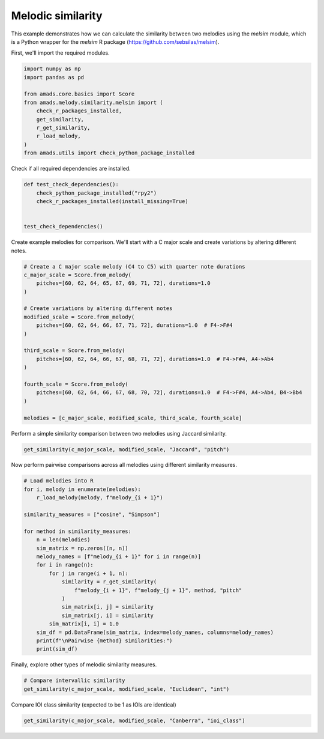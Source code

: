 
.. DO NOT EDIT.
.. THIS FILE WAS AUTOMATICALLY GENERATED BY SPHINX-GALLERY.
.. TO MAKE CHANGES, EDIT THE SOURCE PYTHON FILE:
.. "auto_examples/plot_melsim.py"
.. LINE NUMBERS ARE GIVEN BELOW.

.. only:: html

    .. note::
        :class: sphx-glr-download-link-note

        :ref:`Go to the end <sphx_glr_download_auto_examples_plot_melsim.py>`
        to download the full example code.

.. rst-class:: sphx-glr-example-title

.. _sphx_glr_auto_examples_plot_melsim.py:


Melodic similarity
==================

This example demonstrates how we can calculate the similarity between two
melodies using the `melsim` module, which is a Python wrapper for the `melsim`
R package (https://github.com/sebsilas/melsim).

.. GENERATED FROM PYTHON SOURCE LINES 11-12

First, we'll import the required modules.

.. GENERATED FROM PYTHON SOURCE LINES 12-25

.. code-block:: Python


    import numpy as np
    import pandas as pd

    from amads.core.basics import Score
    from amads.melody.similarity.melsim import (
        check_r_packages_installed,
        get_similarity,
        r_get_similarity,
        r_load_melody,
    )
    from amads.utils import check_python_package_installed








.. GENERATED FROM PYTHON SOURCE LINES 26-27

Check if all required dependencies are installed.

.. GENERATED FROM PYTHON SOURCE LINES 27-36

.. code-block:: Python



    def test_check_dependencies():
        check_python_package_installed("rpy2")
        check_r_packages_installed(install_missing=True)


    test_check_dependencies()





.. rst-class:: sphx-glr-script-out

 .. code-block:: none

    Installing CRAN package 'tibble'...


    Installing CRAN package 'R6'...


    Installing CRAN package 'remotes'...


    Installing GitHub package 'melsim'...
    R[write to console]: Using github PAT from envvar GITHUB_PAT. Use `gitcreds::gitcreds_set()` and unset GITHUB_PAT in .Renviron (or elsewhere) if you want to use the more secure git credential store instead.

    R[write to console]: Downloading GitHub repo sebsilas/melsim@HEAD

    itembankr    (NA -> 612c220b9...) [GitHub]
    viridisLite  (NA -> 0.4.2       ) [CRAN]
    RColorBrewer (NA -> 1.1-3       ) [CRAN]
    labeling     (NA -> 0.4.3       ) [CRAN]
    farver       (NA -> 2.1.2       ) [CRAN]
    lattice      (NA -> 0.22-7      ) [CRAN]
    Matrix       (NA -> 1.7-3       ) [CRAN]
    nlme         (NA -> 3.1-168     ) [CRAN]
    withr        (NA -> 3.0.2       ) [CRAN]
    stringi      (NA -> 1.8.7       ) [CRAN]
    tidyselect   (NA -> 1.2.1       ) [CRAN]
    generics     (NA -> 0.1.4       ) [CRAN]
    proxy        (NA -> 0.4-27      ) [CRAN]
    scales       (NA -> 1.4.0       ) [CRAN]
    mgcv         (NA -> 1.9-3       ) [CRAN]
    MASS         (NA -> 7.3-65      ) [CRAN]
    isoband      (NA -> 0.2.7       ) [CRAN]
    gtable       (NA -> 0.3.6       ) [CRAN]
    cpp11        (NA -> 0.5.2       ) [CRAN]
    stringr      (NA -> 1.5.1       ) [CRAN]
    purrr        (NA -> 1.0.4       ) [CRAN]
    dplyr        (NA -> 1.1.4       ) [CRAN]
    Rcpp         (NA -> 1.0.14      ) [CRAN]
    cba          (NA -> 0.2-25      ) [CRAN]
    ggplot2      (NA -> 3.5.2       ) [CRAN]
    assertthat   (NA -> 0.2.1       ) [CRAN]
    dtw          (NA -> 1.23-1      ) [CRAN]
    emdist       (NA -> 0.3-3       ) [CRAN]
    tictoc       (NA -> 1.2.1       ) [CRAN]
    yaml         (NA -> 2.3.10      ) [CRAN]
    logging      (NA -> 0.10-108    ) [CRAN]
    tidyr        (NA -> 1.3.1       ) [CRAN]
    purrrlyr     (NA -> 0.0.8       ) [CRAN]
    R[write to console]: Downloading GitHub repo sebsilas/itembankr@HEAD

    hrep         (NA -> 461f98d03...) [GitHub]
    withr        (NA -> 3.0.2       ) [CRAN]
    stringi      (NA -> 1.8.7       ) [CRAN]
    generics     (NA -> 0.1.4       ) [CRAN]
    cpp11        (NA -> 0.5.2       ) [CRAN]
    tidyselect   (NA -> 1.2.1       ) [CRAN]
    stringr      (NA -> 1.5.1       ) [CRAN]
    purrr        (NA -> 1.0.4       ) [CRAN]
    dplyr        (NA -> 1.1.4       ) [CRAN]
    timechange   (NA -> 0.3.0       ) [CRAN]
    Rcpp         (NA -> 1.0.14      ) [CRAN]
    later        (NA -> 1.4.2       ) [CRAN]
    fastmap      (NA -> 1.2.0       ) [CRAN]
    digest       (NA -> 0.6.37      ) [CRAN]
    base64enc    (NA -> 0.1-3       ) [CRAN]
    htmltools    (NA -> 0.5.8.1     ) [CRAN]
    lazyeval     (NA -> 0.2.2       ) [CRAN]
    jsonlite     (NA -> 2.0.0       ) [CRAN]
    promises     (NA -> 1.3.2       ) [CRAN]
    rappdirs     (NA -> 0.3.3       ) [CRAN]
    fs           (NA -> 1.6.6       ) [CRAN]
    sass         (NA -> 0.4.10      ) [CRAN]
    mime         (NA -> 0.13        ) [CRAN]
    memoise      (NA -> 2.0.1       ) [CRAN]
    cachem       (NA -> 1.1.0       ) [CRAN]
    tinytex      (NA -> 0.57        ) [CRAN]
    jquerylib    (NA -> 0.1.4       ) [CRAN]
    fontawesome  (NA -> 0.5.3       ) [CRAN]
    bslib        (NA -> 0.9.0       ) [CRAN]
    xfun         (NA -> 0.52        ) [CRAN]
    highr        (NA -> 0.11        ) [CRAN]
    evaluate     (NA -> 1.0.3       ) [CRAN]
    yaml         (NA -> 2.3.10      ) [CRAN]
    rmarkdown    (NA -> 2.29        ) [CRAN]
    knitr        (NA -> 1.50        ) [CRAN]
    lattice      (NA -> 0.22-7      ) [CRAN]
    viridisLite  (NA -> 0.4.2       ) [CRAN]
    RColorBrewer (NA -> 1.1-3       ) [CRAN]
    labeling     (NA -> 0.4.3       ) [CRAN]
    farver       (NA -> 2.1.2       ) [CRAN]
    Matrix       (NA -> 1.7-3       ) [CRAN]
    nlme         (NA -> 3.1-168     ) [CRAN]
    MASS         (NA -> 7.3-65      ) [CRAN]
    tidyr        (NA -> 1.3.1       ) [CRAN]
    snakecase    (NA -> 0.11.1      ) [CRAN]
    lubridate    (NA -> 1.9.4       ) [CRAN]
    hms          (NA -> 1.1.3       ) [CRAN]
    crosstalk    (NA -> 1.2.1       ) [CRAN]
    httpuv       (NA -> 1.6.16      ) [CRAN]
    htmlwidgets  (NA -> 1.6.4       ) [CRAN]
    GPArotation  (NA -> 2025.3-1    ) [CRAN]
    mnormt       (NA -> 2.1.1       ) [CRAN]
    scales       (NA -> 1.4.0       ) [CRAN]
    mgcv         (NA -> 1.9-3       ) [CRAN]
    isoband      (NA -> 0.2.7       ) [CRAN]
    gtable       (NA -> 0.3.6       ) [CRAN]
    signal       (NA -> 1.8-1       ) [CRAN]
    logging      (NA -> 0.10-108    ) [CRAN]
    assertthat   (NA -> 0.2.1       ) [CRAN]
    janitor      (NA -> 2.2.1       ) [CRAN]
    DT           (NA -> 0.33        ) [CRAN]
    psych        (NA -> 2.5.3       ) [CRAN]
    ggplot2      (NA -> 3.5.2       ) [CRAN]
    tuneR        (NA -> 1.4.7       ) [CRAN]
    XML          (NA -> 3.99-0.18   ) [CRAN]
    R[write to console]: Downloading GitHub repo pmcharrison/hrep@HEAD

    abcR        (NA -> ddb23ba8e...) [GitHub]
    cpp11       (NA -> 0.5.2       ) [CRAN]
    prettyunits (NA -> 1.2.0       ) [CRAN]
    bit         (NA -> 4.6.0       ) [CRAN]
    progress    (NA -> 1.2.3       ) [CRAN]
    withr       (NA -> 3.0.2       ) [CRAN]
    tzdb        (NA -> 0.5.0       ) [CRAN]
    tidyselect  (NA -> 1.2.1       ) [CRAN]
    hms         (NA -> 1.1.3       ) [CRAN]
    crayon      (NA -> 1.5.3       ) [CRAN]
    bit64       (NA -> 4.6.0-1     ) [CRAN]
    fastmap     (NA -> 1.2.0       ) [CRAN]
    vroom       (NA -> 1.6.5       ) [CRAN]
    clipr       (NA -> 0.8.0       ) [CRAN]
    cachem      (NA -> 1.1.0       ) [CRAN]
    backports   (NA -> 1.5.0       ) [CRAN]
    rbibutils   (NA -> 2.3         ) [CRAN]
    Rcpp        (NA -> 1.0.14      ) [CRAN]
    readr       (NA -> 2.1.5       ) [CRAN]
    data.table  (NA -> 1.17.2      ) [CRAN]
    memoise     (NA -> 2.0.1       ) [CRAN]
    purrr       (NA -> 1.0.4       ) [CRAN]
    checkmate   (NA -> 2.3.2       ) [CRAN]
    Rdpack      (NA -> 2.6.4       ) [CRAN]
    plyr        (NA -> 1.8.9       ) [CRAN]
    R[write to console]: Downloading GitHub repo pmcharrison/abcR@HEAD

    withr      (NA -> 3.0.2  ) [CRAN]
    tidyselect (NA -> 1.2.1  ) [CRAN]
    generics   (NA -> 0.1.4  ) [CRAN]
    fastmap    (NA -> 1.2.0  ) [CRAN]
    digest     (NA -> 0.6.37 ) [CRAN]
    base64enc  (NA -> 0.1-3  ) [CRAN]
    backports  (NA -> 1.5.0  ) [CRAN]
    purrr      (NA -> 1.0.4  ) [CRAN]
    dplyr      (NA -> 1.1.4  ) [CRAN]
    htmltools  (NA -> 0.5.8.1) [CRAN]
    checkmate  (NA -> 2.3.2  ) [CRAN]
    R[write to console]: Installing 11 packages: withr, tidyselect, generics, fastmap, digest, base64enc, backports, purrr, dplyr, htmltools, checkmate



    R[write to console]: Running `R CMD build`...

    * checking for file ‘/tmp/RtmpisM2VL/remotes1820476575fc/pmcharrison-abcR-ddb23ba/DESCRIPTION’ ... OK
    * preparing ‘abcR’:
    * checking DESCRIPTION meta-information ... OK
    * checking for LF line-endings in source and make files and shell scripts
    * checking for empty or unneeded directories
    Omitted ‘LazyData’ from DESCRIPTION
    * building ‘abcR_0.0.0.9007.tar.gz’
    R[write to console]: Installing package into ‘/usr/local/lib/R/site-library’
    (as ‘lib’ is unspecified)

    R[write to console]: Installing 24 packages: cpp11, prettyunits, bit, progress, withr, tzdb, tidyselect, hms, crayon, bit64, fastmap, vroom, clipr, cachem, backports, rbibutils, Rcpp, readr, data.table, memoise, purrr, checkmate, Rdpack, plyr



    R[write to console]: Skipping install of 'abcR' from a github remote, the SHA1 (ddb23ba8) has not changed since last install.
      Use `force = TRUE` to force installation

    R[write to console]: Running `R CMD build`...

    * checking for file ‘/tmp/RtmpisM2VL/remotes182074e4799f/pmcharrison-hrep-461f98d/DESCRIPTION’ ... OK
    * preparing ‘hrep’:
    * checking DESCRIPTION meta-information ... OK
    * installing the package to process help pages
    * saving partial Rd database
    * checking for LF line-endings in source and make files and shell scripts
    * checking for empty or unneeded directories
      NB: this package now depends on R (>= 3.5.0)
      WARNING: Added dependency on R >= 3.5.0 because serialized objects in
      serialize/load version 3 cannot be read in older versions of R.
      File(s) containing such objects:
        ‘hrep/inst/stability-tests/pc-chord-alphabet.rds’
        ‘hrep/inst/stability-tests/pc-chord-type-alphabet.rds’
        ‘hrep/inst/stability-tests/pc-set-alphabet.rds’
    * building ‘hrep_0.16.1.tar.gz’
    R[write to console]: Installing package into ‘/usr/local/lib/R/site-library’
    (as ‘lib’ is unspecified)

    R[write to console]: Installing 64 packages: withr, stringi, generics, cpp11, tidyselect, stringr, purrr, dplyr, timechange, Rcpp, later, fastmap, digest, base64enc, htmltools, lazyeval, jsonlite, promises, rappdirs, fs, sass, mime, memoise, cachem, tinytex, jquerylib, fontawesome, bslib, xfun, highr, evaluate, yaml, rmarkdown, knitr, lattice, viridisLite, RColorBrewer, labeling, farver, Matrix, nlme, MASS, tidyr, snakecase, lubridate, hms, crosstalk, httpuv, htmlwidgets, GPArotation, mnormt, scales, mgcv, isoband, gtable, signal, logging, assertthat, janitor, DT, psych, ggplot2, tuneR, XML



    R[write to console]: Skipping install of 'hrep' from a github remote, the SHA1 (461f98d0) has not changed since last install.
      Use `force = TRUE` to force installation

    R[write to console]: Running `R CMD build`...

    * checking for file ‘/tmp/RtmpisM2VL/remotes18206ccff991/sebsilas-itembankr-612c220/DESCRIPTION’ ... OK
    * preparing ‘itembankr’:
    * checking DESCRIPTION meta-information ... OK
    * checking for LF line-endings in source and make files and shell scripts
    * checking for empty or unneeded directories
    * building ‘itembankr_0.5.4.tar.gz’
    R[write to console]: Installing package into ‘/usr/local/lib/R/site-library’
    (as ‘lib’ is unspecified)

    R[write to console]: Installing 32 packages: viridisLite, RColorBrewer, labeling, farver, lattice, Matrix, nlme, withr, stringi, tidyselect, generics, proxy, scales, mgcv, MASS, isoband, gtable, cpp11, stringr, purrr, dplyr, Rcpp, cba, ggplot2, assertthat, dtw, emdist, tictoc, yaml, logging, tidyr, purrrlyr



    R[write to console]: Skipping install of 'itembankr' from a github remote, the SHA1 (612c220b) has not changed since last install.
      Use `force = TRUE` to force installation

    R[write to console]: Running `R CMD build`...

    * checking for file ‘/tmp/RtmpisM2VL/remotes182016419273/sebsilas-melsim-74a8b0d/DESCRIPTION’ ... OK
    * preparing ‘melsim’:
    * checking DESCRIPTION meta-information ... OK
    * checking for LF line-endings in source and make files and shell scripts
    * checking for empty or unneeded directories
    * building ‘melsim_0.9.0.tar.gz’
    R[write to console]: Installing package into ‘/usr/local/lib/R/site-library’
    (as ‘lib’ is unspecified)





.. GENERATED FROM PYTHON SOURCE LINES 37-39

Create example melodies for comparison. We'll start with a C major scale and
create variations by altering different notes.

.. GENERATED FROM PYTHON SOURCE LINES 39-60

.. code-block:: Python


    # Create a C major scale melody (C4 to C5) with quarter note durations
    c_major_scale = Score.from_melody(
        pitches=[60, 62, 64, 65, 67, 69, 71, 72], durations=1.0
    )

    # Create variations by altering different notes
    modified_scale = Score.from_melody(
        pitches=[60, 62, 64, 66, 67, 71, 72], durations=1.0  # F4->F#4
    )

    third_scale = Score.from_melody(
        pitches=[60, 62, 64, 66, 67, 68, 71, 72], durations=1.0  # F4->F#4, A4->Ab4
    )

    fourth_scale = Score.from_melody(
        pitches=[60, 62, 64, 66, 67, 68, 70, 72], durations=1.0  # F4->F#4, A4->Ab4, B4->Bb4
    )

    melodies = [c_major_scale, modified_scale, third_scale, fourth_scale]








.. GENERATED FROM PYTHON SOURCE LINES 61-62

Perform a simple similarity comparison between two melodies using Jaccard similarity.

.. GENERATED FROM PYTHON SOURCE LINES 62-65

.. code-block:: Python


    get_similarity(c_major_scale, modified_scale, "Jaccard", "pitch")





.. rst-class:: sphx-glr-script-out

 .. code-block:: none


    0.6666666666666667



.. GENERATED FROM PYTHON SOURCE LINES 66-67

Now perform pairwise comparisons across all melodies using different similarity measures.

.. GENERATED FROM PYTHON SOURCE LINES 67-90

.. code-block:: Python


    # Load melodies into R
    for i, melody in enumerate(melodies):
        r_load_melody(melody, f"melody_{i + 1}")

    similarity_measures = ["cosine", "Simpson"]

    for method in similarity_measures:
        n = len(melodies)
        sim_matrix = np.zeros((n, n))
        melody_names = [f"melody_{i + 1}" for i in range(n)]
        for i in range(n):
            for j in range(i + 1, n):
                similarity = r_get_similarity(
                    f"melody_{i + 1}", f"melody_{j + 1}", method, "pitch"
                )
                sim_matrix[i, j] = similarity
                sim_matrix[j, i] = similarity
            sim_matrix[i, i] = 1.0
        sim_df = pd.DataFrame(sim_matrix, index=melody_names, columns=melody_names)
        print(f"\nPairwise {method} similarities:")
        print(sim_df)





.. rst-class:: sphx-glr-script-out

 .. code-block:: none

    2025-05-19 12:18:07.85107 INFO::Sliding on...
    2025-05-19 12:18:07.883003 INFO::Sliding on...
    2025-05-19 12:18:07.899815 INFO::Sliding on...

    Pairwise cosine similarities:
              melody_1  melody_2  melody_3  melody_4
    melody_1  1.000000  0.999943  0.999972  0.999960
    melody_2  0.999943  1.000000  0.999910  0.999860
    melody_3  0.999972  0.999910  1.000000  0.999988
    melody_4  0.999960  0.999860  0.999988  1.000000

    Pairwise Simpson similarities:
              melody_1  melody_2  melody_3  melody_4
    melody_1  1.000000  0.857143     0.750  0.625000
    melody_2  0.857143  1.000000     1.000  0.857143
    melody_3  0.750000  1.000000     1.000  0.875000
    melody_4  0.625000  0.857143     0.875  1.000000




.. GENERATED FROM PYTHON SOURCE LINES 91-92

Finally, explore other types of melodic similarity measures.

.. GENERATED FROM PYTHON SOURCE LINES 92-96

.. code-block:: Python


    # Compare intervallic similarity
    get_similarity(c_major_scale, modified_scale, "Euclidean", "int")





.. rst-class:: sphx-glr-script-out

 .. code-block:: none

    2025-05-19 12:18:07.950649 INFO::Sliding on...

    0.28989794855663564



.. GENERATED FROM PYTHON SOURCE LINES 97-98

Compare IOI class similarity (expected to be 1 as IOIs are identical)

.. GENERATED FROM PYTHON SOURCE LINES 98-99

.. code-block:: Python

    get_similarity(c_major_scale, modified_scale, "Canberra", "ioi_class")




.. rst-class:: sphx-glr-script-out

 .. code-block:: none

    2025-05-19 12:18:07.96805 INFO::Sliding on...

    1.0




.. rst-class:: sphx-glr-timing

   **Total running time of the script:** (1 minutes 33.128 seconds)


.. _sphx_glr_download_auto_examples_plot_melsim.py:

.. only:: html

  .. container:: sphx-glr-footer sphx-glr-footer-example

    .. container:: sphx-glr-download sphx-glr-download-jupyter

      :download:`Download Jupyter notebook: plot_melsim.ipynb <plot_melsim.ipynb>`

    .. container:: sphx-glr-download sphx-glr-download-python

      :download:`Download Python source code: plot_melsim.py <plot_melsim.py>`

    .. container:: sphx-glr-download sphx-glr-download-zip

      :download:`Download zipped: plot_melsim.zip <plot_melsim.zip>`


.. only:: html

 .. rst-class:: sphx-glr-signature

    `Gallery generated by Sphinx-Gallery <https://sphinx-gallery.github.io>`_
